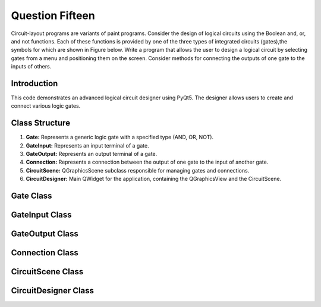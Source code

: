 Question Fifteen
================
Circuit-layout programs are variants of paint programs. Consider the design of logical
circuits using the Boolean and, or, and not functions. Each of these functions is provided
by one of the three types of integrated circuits (gates),the symbols for which are shown in
Figure below. Write a program that allows the user to design a logical circuit by selecting
gates from a menu and positioning them on the screen. Consider methods for connecting
the outputs of one gate to the inputs of others.

.. _advanced-logical-circuit-designer:

Introduction
------------

This code demonstrates an advanced logical circuit designer using PyQt5. The designer allows users to create and connect various logic gates.

Class Structure
---------------

1. **Gate:** Represents a generic logic gate with a specified type (AND, OR, NOT).
2. **GateInput:** Represents an input terminal of a gate.
3. **GateOutput:** Represents an output terminal of a gate.
4. **Connection:** Represents a connection between the output of one gate to the input of another gate.
5. **CircuitScene:** QGraphicsScene subclass responsible for managing gates and connections.
6. **CircuitDesigner:** Main QWidget for the application, containing the QGraphicsView and the CircuitScene.

Gate Class
----------

.. py:class:: Gate

   Represents a generic logic gate in the circuit.

   :ivar str gate_type: Type of the gate (e.g., "AND", "OR", "NOT").
   :ivar int width: Width of the gate.
   :ivar int height: Height of the gate.
   :ivar list inputs: List of input terminals.
   :ivar list outputs: List of output terminals.
   :ivar QPointF bounding_rect: Bounding rectangle for the gate.
   :ivar float opacity: Opacity of the gate.
   :ivar QGraphicsItem parent: Parent item of the gate.

   .. method:: __init__(gate_type, x, y)

      Initializes a new Gate instance.

      :param str gate_type: Type of the gate.
      :param float x: X-coordinate of the gate's position.
      :param float y: Y-coordinate of the gate's position.

   .. method:: boundingRect()

      Returns the bounding rectangle of the gate.

      :returns: QRectF

   .. method:: paint(painter, option, widget)

      Paints the gate on the QGraphicsView.

      :param QPainter painter: QPainter instance.
      :param QStyleOptionGraphicsItem option: Style options.
      :param QWidget widget: QWidget being painted.

      :returns: None

   .. method:: contextMenuEvent(event)

      Handles the context menu event for the gate.

      :param QGraphicsSceneContextMenuEvent event: Context menu event.

      :returns: None

   .. method:: hoverEnterEvent(event)

      Handles the hover enter event for the gate.

      :param QGraphicsSceneHoverEvent event: Hover event.

      :returns: None

   .. method:: hoverLeaveEvent(event)

      Handles the hover leave event for the gate.

      :param QGraphicsSceneHoverEvent event: Hover event.

      :returns: None

   .. method:: add_input(x, y)

      Adds an input terminal to the gate.

      :param float x: X-coordinate of the input terminal's position.
      :param float y: Y-coordinate of the input terminal's position.

      :returns: None

   .. method:: add_output(x, y)

      Adds an output terminal to the gate.

      :param float x: X-coordinate of the output terminal's position.
      :param float y: Y-coordinate of the output terminal's position.

      :returns: None

   .. method:: update_connections()

      Updates the connections between gates.

      :returns: None

GateInput Class
---------------

.. py:class:: GateInput

   Represents an input terminal of a gate.

   :ivar QGraphicsItem parent_gate: Parent gate to which the input belongs.

   .. method:: __init__(parent_gate, x, y)

      Initializes a new GateInput instance.

      :param Gate parent_gate: Parent gate.
      :param float x: X-coordinate of the input terminal's position.
      :param float y: Y-coordinate of the input terminal's position.

GateOutput Class
----------------

.. py:class:: GateOutput

   Represents an output terminal of a gate.

   :ivar QGraphicsItem parent_gate: Parent gate to which the output belongs.

   .. method:: __init__(parent_gate, x, y)

      Initializes a new GateOutput instance.

      :param Gate parent_gate: Parent gate.
      :param float x: X-coordinate of the output terminal's position.
      :param float y: Y-coordinate of the output terminal's position.

Connection Class
----------------

.. py:class:: Connection

   Represents a connection between the output of one gate to the input of another gate.

   :ivar QPointF start: Start point of the connection.
   :ivar QPointF end: End point of the connection.

   .. method:: __init__(start, end)

      Initializes a new Connection instance.

      :param QPointF start: Start point of the connection.
      :param QPointF end: End point of the connection.

   .. method:: update_path()

      Updates the path of the connection.

      :returns: None

CircuitScene Class
------------------

.. py:class:: CircuitScene

   QGraphicsScene subclass responsible for managing gates and connections.

   :ivar list connections: List of connections in the scene.

   .. method:: __init__()

      Initializes a new CircuitScene instance.

   .. method:: contextMenuEvent(event)

      Handles the context menu event for the scene.

      :param QGraphicsSceneContextMenuEvent event: Context menu event.

      :returns: None

   .. method:: add_gate(gate_type, x, y)

      Adds a gate to the scene.

      :param str gate_type: Type of the gate.
      :param float x: X-coordinate of the gate's position.
      :param float y: Y-coordinate of the gate's position.

      :returns: None

   .. method:: mousePressEvent(event)

      Handles the mouse press event for the scene.

      :param QMouseEvent event: Mouse press event.

      :returns: None

CircuitDesigner Class
---------------------

.. py:class:: CircuitDesigner

   Main QWidget for the application, containing the QGraphicsView and the CircuitScene.

   .. method:: __init__()

      Initializes a new CircuitDesigner instance.

      :returns: None

   .. method:: initUI()

      Initializes the user interface.

      :returns: None

